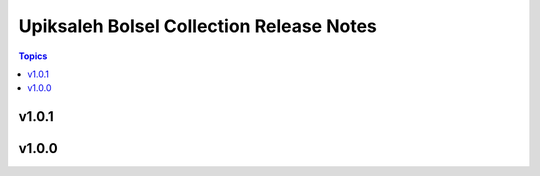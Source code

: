 =========================================
Upiksaleh Bolsel Collection Release Notes
=========================================

.. contents:: Topics


v1.0.1
======

v1.0.0
======
